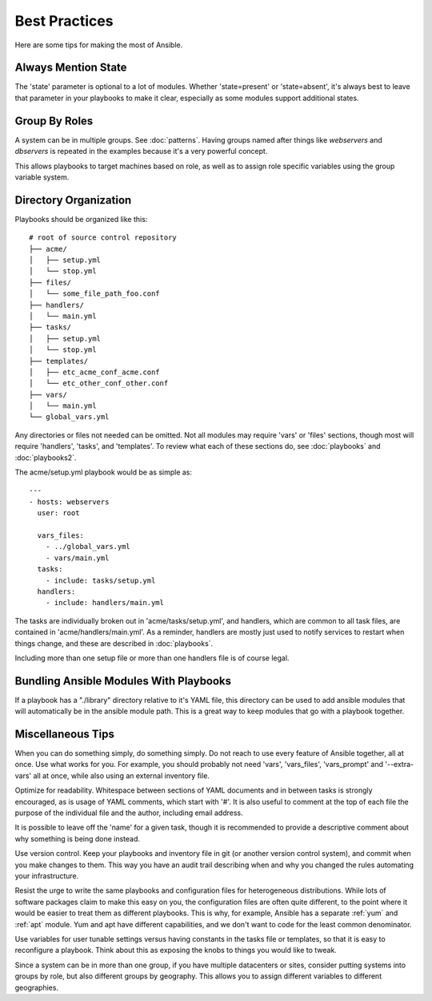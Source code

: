 Best Practices
==============

Here are some tips for making the most of Ansible.

Always Mention State
++++++++++++++++++++

The 'state' parameter is optional to a lot of modules.  Whether
'state=present' or 'state=absent', it's always best to leave that
parameter in your playbooks to make it clear, especially as some
modules support additional states.

Group By Roles
++++++++++++++

A system can be in multiple groups.  See :doc:`patterns`.   Having groups named after things like
*webservers* and *dbservers* is repeated in the examples because it's a very powerful concept.

This allows playbooks to target machines based on role, as well as to assign role specific variables
using the group variable system.

Directory Organization
++++++++++++++++++++++

Playbooks should be organized like this::

    # root of source control repository
    ├── acme/
    │   ├── setup.yml
    │   └── stop.yml
    ├── files/
    │   └── some_file_path_foo.conf
    ├── handlers/
    │   └── main.yml
    ├── tasks/
    │   ├── setup.yml
    │   └── stop.yml
    ├── templates/
    │   ├── etc_acme_conf_acme.conf
    │   └── etc_other_conf_other.conf
    ├── vars/
    │   └── main.yml
    └── global_vars.yml

Any directories or files not needed can be omitted.  Not all modules
may require 'vars' or 'files' sections, though most will require
'handlers', 'tasks', and 'templates'.  To review what each of
these sections do, see :doc:`playbooks` and :doc:`playbooks2`.

The acme/setup.yml playbook would be as simple as::

    ---
    - hosts: webservers
      user: root

      vars_files:
        - ../global_vars.yml
        - vars/main.yml
      tasks:
        - include: tasks/setup.yml
      handlers:
        - include: handlers/main.yml

The tasks are individually broken out in 'acme/tasks/setup.yml', and handlers, which are common to all task files,
are contained in 'acme/handlers/main.yml'.  As a reminder, handlers are mostly just used to notify services to restart
when things change, and these are described in :doc:`playbooks`.

Including more than one setup file or more than one handlers file is of course legal.

Bundling Ansible Modules With Playbooks
+++++++++++++++++++++++++++++++++++++++

.. versionadded:: 0.5

If a playbook has a "./library" directory relative to it's YAML file,
this directory can be used to add ansible modules that will
automatically be in the ansible module path.  This is a great way to
keep modules that go with a playbook together.

Miscellaneous Tips
++++++++++++++++++

When you can do something simply, do something simply.  Do not reach
to use every feature of Ansible together, all at once.  Use what works
for you.  For example, you should probably not need 'vars',
'vars_files', 'vars_prompt' and '--extra-vars' all at once,
while also using an external inventory file.

Optimize for readability.  Whitespace between sections of YAML
documents and in between tasks is strongly encouraged, as is usage of
YAML comments, which start with '#'.  It is also useful to comment
at the top of each file the purpose of the individual file and the
author, including email address.

It is possible to leave off the 'name' for a given task, though it
is recommended to provide a descriptive comment about why something is
being done instead.

Use version control.  Keep your playbooks and inventory file in git
(or another version control system), and commit when you make changes
to them.  This way you have an audit trail describing when and why you
changed the rules automating your infrastructure.

Resist the urge to write the same playbooks and configuration files
for heterogeneous distributions.  While lots of software packages
claim to make this easy on you, the configuration files are often
quite different, to the point where it would be easier to treat them
as different playbooks.  This is why, for example, Ansible has a
separate :ref:`yum` and :ref:`apt` module.  Yum and apt have different
capabilities, and we don't want to code for the least common
denominator.

Use variables for user tunable settings versus having constants in the
tasks file or templates, so that it is easy to reconfigure a playbook.
Think about this as exposing the knobs to things you would like to
tweak.

Since a system can be in more than one group, if you have multiple
datacenters or sites, consider putting systems into groups by role,
but also different groups by geography.  This allows you to assign
different variables to different geographies.

.. seealso::

   :doc:`YAMLSyntax`
       Learn about YAML syntax
   :doc:`playbooks`
       Review the basic playbook features
   :doc:`modules`
       Learn about available modules
   :doc:`moduledev`
       Learn how to extend Ansible by writing your own modules
   :doc:`patterns`
       Learn about how to select hosts
   `Github examples directory <https://github.com/ansible/ansible/tree/devel/examples/playbooks>`_
       Complete playbook files from the github project source
   `Mailing List <http://groups.google.com/group/ansible-project>`_
       Questions? Help? Ideas?  Stop by the list on Google Groups
